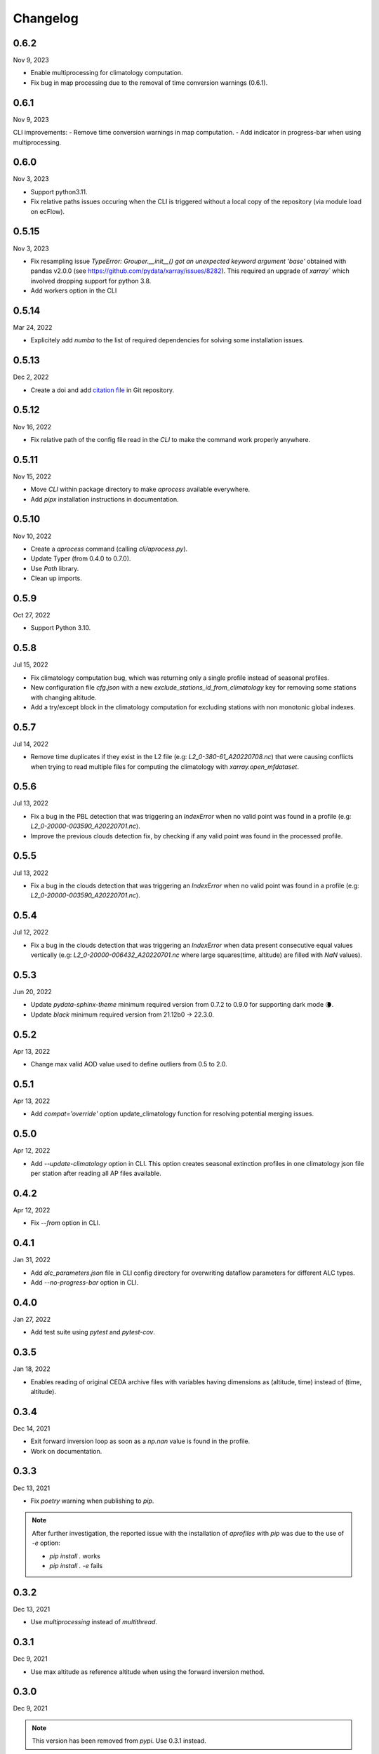 Changelog
============

.. image:: _static/images/history-solid.svg
   :class: awesome-svg

0.6.2
^^^^^^^
Nov 9, 2023

- Enable multiprocessing for climatology computation.
- Fix bug in map processing due to the removal of time conversion warnings (0.6.1).

0.6.1
^^^^^^^
Nov 9, 2023

CLI improvements:
- Remove time conversion warnings in map computation.
- Add indicator in progress-bar when using multiprocessing.

0.6.0
^^^^^^^
Nov 3, 2023

- Support python3.11.
- Fix relative paths issues occuring when the CLI is triggered without a local copy of the repository (via module load on ecFlow).

0.5.15
^^^^^^^
Nov 3, 2023

- Fix resampling issue `TypeError: Grouper.__init__() got an unexpected keyword argument 'base'` obtained with pandas v2.0.0 (see https://github.com/pydata/xarray/issues/8282). This required an upgrade of `xarray`` which involved dropping support for python 3.8.
- Add workers option in the CLI

0.5.14
^^^^^^^
Mar 24, 2022

- Explicitely add `numba` to the list of required dependencies for solving some installation issues.

0.5.13
^^^^^^^
Dec 2, 2022

- Create a doi and add `citation file <https://citation-file-format.github.io/>`_ in Git repository.

0.5.12
^^^^^^^
Nov 16, 2022

- Fix relative path of the config file read in the *CLI* to make the command work properly anywhere.


0.5.11
^^^^^^^
Nov 15, 2022

- Move *CLI* within package directory to make `aprocess` available everywhere.
- Add *pipx* installation instructions in documentation.

0.5.10
^^^^^^^
Nov 10, 2022

- Create a *aprocess* command (calling `cli/aprocess.py`).
- Update Typer (from 0.4.0 to 0.7.0).
- Use *Path* library.
- Clean up imports.

0.5.9
^^^^^^^
Oct 27, 2022

- Support Python 3.10.

0.5.8
^^^^^^^
Jul 15, 2022

- Fix climatology computation bug, which was returning only a single profile instead of seasonal profiles.
- New configuration file `cfg.json` with a new *exclude_stations_id_from_climatology* key for removing some stations with changing altitude.
- Add a try/except block in the climatology computation for excluding stations with non monotonic global indexes.

0.5.7
^^^^^^^
Jul 14, 2022

- Remove time duplicates if they exist in the L2 file (e.g: *L2_0-380-61_A20220708.nc*) that were causing conflicts when trying to read multiple files for computing the climatology with `xarray.open_mfdataset`.

0.5.6
^^^^^^^
Jul 13, 2022

- Fix a bug in the PBL detection that was triggering an *IndexError* when no valid point was found in a profile (e.g: *L2_0-20000-003590_A20220701.nc*).
- Improve the previous clouds detection fix, by checking if any valid point was found in the processed profile.

0.5.5
^^^^^^^
Jul 13, 2022

- Fix a bug in the clouds detection that was triggering an *IndexError* when no valid point was found in a profile (e.g: *L2_0-20000-003590_A20220701.nc*).

0.5.4
^^^^^^^
Jul 12, 2022

- Fix a bug in the clouds detection that was triggering an *IndexError* when data present consecutive equal values vertically (e.g: *L2_0-20000-006432_A20220701.nc* where large squares(time, altitude) are filled with *NaN* values).

0.5.3
^^^^^^^
Jun 20, 2022

- Update *pydata-sphinx-theme* minimum required version from 0.7.2 to 0.9.0 for supporting dark mode 🌘.
- Update *black* minimum required version from 21.12b0 -> 22.3.0.

0.5.2
^^^^^^^
Apr 13, 2022

- Change max valid AOD value used to define outliers from 0.5 to 2.0.

0.5.1
^^^^^^^
Apr 13, 2022

- Add *compat='override'* option update_climatology function for resolving potential merging issues.

0.5.0
^^^^^^^
Apr 12, 2022

- Add *--update-climatology* option in CLI. This option creates seasonal extinction profiles in one climatology json file per station after reading all AP files available.

0.4.2
^^^^^^^
Apr 12, 2022

- Fix *--from* option in CLI.

0.4.1
^^^^^^^
Jan 31, 2022

- Add *alc_parameters.json* file in CLI config directory for overwriting dataflow parameters for different ALC types.
- Add *--no-progress-bar* option in CLI.

0.4.0
^^^^^^^
Jan 27, 2022

- Add test suite using *pytest* and *pytest-cov*.

0.3.5
^^^^^^^
Jan 18, 2022

- Enables reading of original CEDA archive files with variables having dimensions as (altitude, time) instead of (time, altitude).


0.3.4
^^^^^^^
Dec 14, 2021

- Exit forward inversion loop as soon as a *np.nan* value is found in the profile.
- Work on documentation.

0.3.3
^^^^^^^
Dec 13, 2021

- Fix *poetry* warning when publishing to *pip*.

.. note::
    After further investigation, the reported issue with the installation of *aprofiles* with *pip* was due to the use of *-e* option:
    
    - `pip install .` works
    - `pip install . -e` fails

0.3.2
^^^^^^^
Dec 13, 2021

- Use *multiprocessing* instead of *multithread*.

0.3.1
^^^^^^^
Dec 9, 2021

- Use max altitude as reference altitude when using the forward inversion method.

0.3.0
^^^^^^^
Dec 9, 2021

.. note::
    This version has been removed from *pypi*. Use 0.3.1 instead.

- Fix major bug in *forward* inversion method (use of molecular transmission instead of aerosol transmission).
- Use max altitude as reference altitude when using the forward inversion method.
- Add a *simulator* module for computing attenuated backscatter profiles from a given extinction profile model.
- Remove outliers in standard workflow called by the CLI.

0.2.6
^^^^^^^
Dec 8, 2021

- Fix *Attenuated Backscatter* units from µm-1.sr-1 to Mm-1.sr-1. This bug only impacted figures legends.

0.2.5
^^^^^^^
Dec 7, 2021

- Move *Typer* from development dependencies to default dependencies

0.2.4
^^^^^^^
Dec 6, 2021

- Remove email address from scripts
- Change CLI option (instrument-types to instruments-type)
- Add *show_fig* and *save_fig* options to plotting function
- Replace *E-6 m-1* by *µm-1* in figures
- Update README and documentation figures

0.2.3
^^^^^^^
Dec 3, 2021

- Rename *run* directory to *cli*
- Rename *aprorun.py* to *aprocess.py*
- Add CLI documentation

0.2.2
^^^^^^^
Nov 30, 2021

- Work on CLI: 
    - Use `Typer <https://typer.tiangolo.com/>`_ instead of `argparse <https://docs.python.org/3/library/argparse.html/>`_
    - Use `pathlib <https://docs.python.org/3/library/pathlib.html/>`_ instead of `os.path <https://docs.python.org/3/library/os.path.html/>`_


0.2.1
^^^^^^^
Nov 29, 2021

- Add CLI for facilitating deployment on ecFlow 

e.g:
    - ``./run/aprorun.py --date 2021-09-09``
    - ``./run/aprorun.py --from 2021-09-09 --to 2021-09-10``
    - ``./run/aprorun.py --today``
    - ``./run/aprorun.py --today --yesterday``

0.2.0
^^^^^^^
Nov 19, 2021

- Initial release


0.1.0
^^^^^^^
Sep 20, 2021

- Test release
